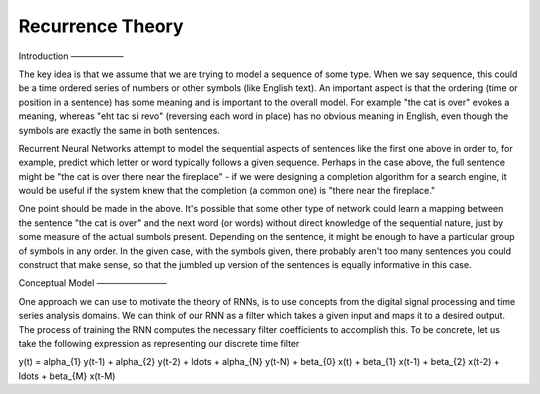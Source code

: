 Recurrence Theory
=================

Introduction
——————

The key idea is that we assume that we are trying to model a sequence of some type.  When we say sequence, this could be a time ordered series of numbers or other symbols (like English text).  An important aspect is that the ordering (time or position in a sentence) has some meaning and is important to the overall model.  For example "the cat is over" evokes a meaning, whereas "eht tac si revo" (reversing each word in place) has no obvious meaning in English, even though the symbols are exactly the same in both sentences.

Recurrent Neural Networks attempt to model the sequential aspects of sentences like the first one above in order to, for example, predict which letter or word typically follows a given sequence.  Perhaps in the case above, the full sentence might be "the cat is over there near the fireplace" - if we were designing a completion algorithm for a search engine, it would be useful if the system knew that the completion (a common one) is "there near the fireplace."

One point should be made in the above.  It's possible that some other type of network could learn a mapping between the sentence "the cat is over" and the next word (or words) without direct knowledge of the sequential nature, just by some measure of the actual sumbols present.  Depending on the sentence, it might be enough to have a particular group of symbols in any order.  In the given case, with the symbols given, there probably aren't too many sentences you could construct that make sense, so that the jumbled up version of the sentences is equally informative in this case.

Conceptual Model
————————

One approach we can use to motivate the theory of RNNs, is to use concepts from the digital signal processing and time series analysis domains.  We can think of our RNN as a filter which takes a given input and maps it to a desired output.  The process of training the RNN computes the necessary filter coefficients to accomplish this.  To be concrete, let us take the following expression as representing our discrete time filter

.. math::

y(t) = \alpha_{1} y(t-1) + \alpha_{2} y(t-2) + \ldots + \alpha_{N} y(t-N) + \beta_{0} x(t) + \beta_{1} x(t-1) + \beta_{2} x(t-2) + \ldots + \beta_{M} x(t-M)


